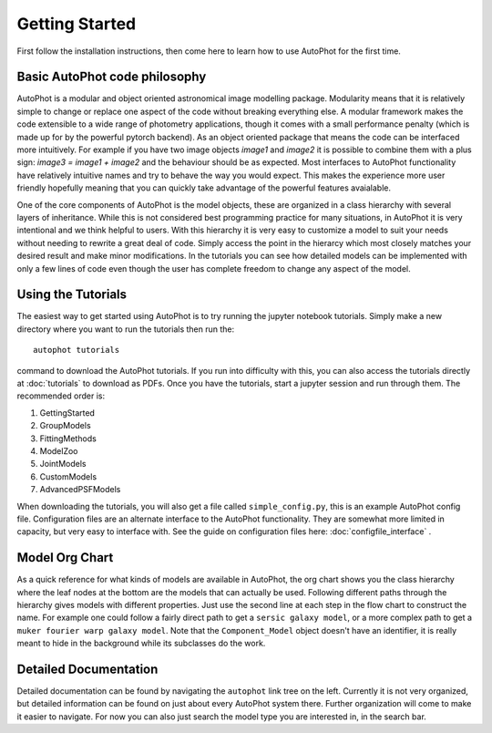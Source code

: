 ===============
Getting Started
===============

First follow the installation instructions, then come here to learn how to use AutoPhot for the first time.

Basic AutoPhot code philosophy
------------------------------

AutoPhot is a modular and object oriented astronomical image modelling package. Modularity means that it is relatively simple to change or replace one aspect of the code without breaking everything else. A modular framework makes the code extensible to a wide range of photometry applications, though it comes with a small performance penalty (which is made up for by the powerful pytorch backend). As an object oriented package that means the code can be interfaced more intuitively. For example if you have two image objects `image1` and `image2` it is possible to combine them with a plus sign: `image3 = image1 + image2` and the behaviour should be as expected. Most interfaces to AutoPhot functionality have relatively intuitive names and try to behave the way you would expect. This makes the experience more user friendly hopefully meaning that you can quickly take advantage of the powerful features avaialable.

One of the core components of AutoPhot is the model objects, these are organized in a class hierarchy with several layers of inheritance. While this is not considered best programming practice for many situations, in AutoPhot it is very intentional and we think helpful to users. With this hierarchy it is very easy to customize a model to suit your needs without needing to rewrite a great deal of code. Simply access the point in the hierarcy which most closely matches your desired result and make minor modifications. In the tutorials you can see how detailed models can be implemented with only a few lines of code even though the user has complete freedom to change any aspect of the model.

Using the Tutorials
-------------------

The easiest way to get started using AutoPhot is to try running the jupyter notebook tutorials. Simply make a new directory where you want to run the tutorials then run the::

  autophot tutorials

command to download the AutoPhot tutorials. If you run into difficulty with this, you can also access the tutorials directly at :doc:`tutorials` to download as PDFs. Once you have the tutorials, start a jupyter session and run through them. The recommended order is:

#. GettingStarted
#. GroupModels
#. FittingMethods
#. ModelZoo
#. JointModels
#. CustomModels
#. AdvancedPSFModels

When downloading the tutorials, you will also get a file called ``simple_config.py``, this is an example AutoPhot config file. Configuration files are an alternate interface to the AutoPhot functionality. They are somewhat more limited in capacity, but very easy to interface with. See the guide on configuration files here: :doc:`configfile_interface` .

Model Org Chart
---------------

As a quick reference for what kinds of models are available in AutoPhot, the org chart shows you the class hierarchy where the leaf nodes at the bottom are the models that can actually be used. Following different paths through the hierarchy gives models with different properties. Just use the second line at each step in the flow chart to construct the name. For example one could follow a fairly direct path to get a ``sersic galaxy model``, or a more complex path to get a ``muker fourier warp galaxy model``. Note that the ``Component_Model`` object doesn't have an identifier, it is really meant to hide in the background while its subclasses do the work.

.. image:: https://github.com/Autostronomy/AutoPhot/blob/main/media/AutoPhotModelOrgchart.png?raw=true
   :alt: AutoPhot Model Org Chart
   :width: 100 %

Detailed Documentation
----------------------

Detailed documentation can be found by navigating the ``autophot`` link tree on the left. Currently it is not very organized, but detailed information can be found on just about every AutoPhot system there. Further organization will come to make it easier to navigate. For now you can also just search the model type you are interested in, in the search bar.

